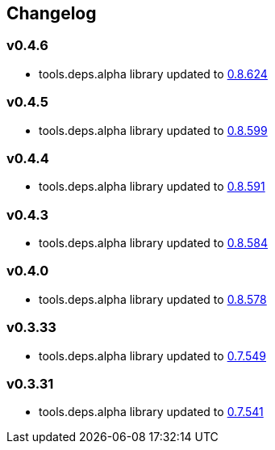 :tda-changelog: https://github.com/clojure/tools.deps.alpha/blob/master/CHANGELOG.md


== Changelog

=== v0.4.6

* tools.deps.alpha library updated to {tda-changelog}[0.8.624]

=== v0.4.5

* tools.deps.alpha library updated to {tda-changelog}[0.8.599]

=== v0.4.4

* tools.deps.alpha library updated to {tda-changelog}[0.8.591]

=== v0.4.3

* tools.deps.alpha library updated to {tda-changelog}[0.8.584]

=== v0.4.0

* tools.deps.alpha library updated to {tda-changelog}[0.8.578]

=== v0.3.33

* tools.deps.alpha library updated to {tda-changelog}[0.7.549]

=== v0.3.31

* tools.deps.alpha library updated to {tda-changelog}[0.7.541]


